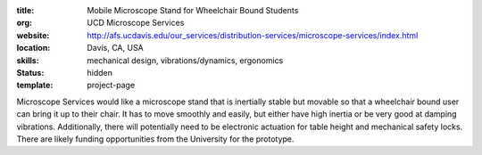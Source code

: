 :title: Mobile Microscope Stand for Wheelchair Bound Students
:org: UCD Microscope Services
:website: http://afs.ucdavis.edu/our_services/distribution-services/microscope-services/index.html
:location: Davis, CA, USA
:skills: mechanical design, vibrations/dynamics, ergonomics
:status: hidden
:template: project-page

Microscope Services would like a microscope stand that is inertially stable but
movable so that a wheelchair bound user can bring it up to their chair. It has
to move smoothly and easily, but either have high inertia or be very good at
damping vibrations. Additionally, there will potentially need to be electronic
actuation for table height and mechanical safety locks. There are likely
funding opportunities from the University for the prototype.
